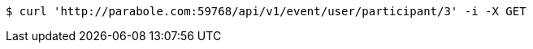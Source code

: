 [source,bash]
----
$ curl 'http://parabole.com:59768/api/v1/event/user/participant/3' -i -X GET
----